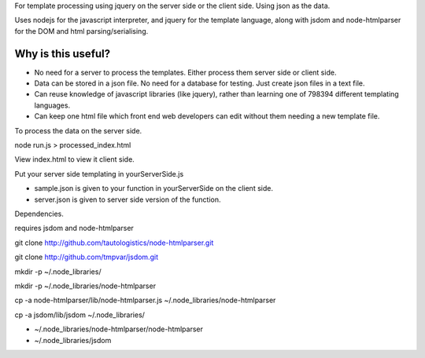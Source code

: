 For template processing using jquery on the server side or the client side.
Using json as the data.


Uses nodejs for the javascript interpreter, and jquery for the template language, along with jsdom and node-htmlparser for the DOM and html parsing/serialising.

Why is this useful?
===================

- No need for a server to process the templates.  Either process them server side or client side.

- Data can be stored in a json file.  No need for a database for testing.  Just create json files in a text file.

- Can reuse knowledge of javascript libraries (like jquery), rather than learning one of 798394 different templating languages.

- Can keep one html file which front end web developers can edit without them needing a new template file.



To process the data on the server side.

node run.js > processed_index.html

View index.html to view it client side.

Put your server side templating in yourServerSide.js

- sample.json is given to your function in yourServerSide on the client side.

- server.json is given to server side version of the function.


Dependencies.

requires jsdom and node-htmlparser

git clone http://github.com/tautologistics/node-htmlparser.git

git clone http://github.com/tmpvar/jsdom.git

mkdir -p ~/.node_libraries/

mkdir -p ~/.node_libraries/node-htmlparser

cp -a node-htmlparser/lib/node-htmlparser.js ~/.node_libraries/node-htmlparser

cp -a jsdom/lib/jsdom ~/.node_libraries/

- ~/.node_libraries/node-htmlparser/node-htmlparser

- ~/.node_libraries/jsdom


